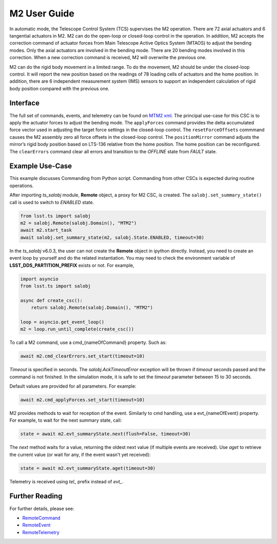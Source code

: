 .. _User_Guide:

################
M2 User Guide
################

In automatic mode, the Telescope Control System (TCS) supervises the M2 operation.
There are 72 axial actuators and 6 tangential actuators in M2.
M2 can do the open-loop or closed-loop control in the operation.
In addition, M2 accepts the correction command of actuator forces from Main Telescope Active Optics System (MTAOS) to adjust the bending modes.
Only the axial actuators are involved in the bending mode.
There are 20 bending modes involved in this correction.
When a new correction command is received, M2 will overwrite the previous one.

M2 can do the rigid body movement in a limited range.
To do the movement, M2 should be under the closed-loop control.
It will report the new position based on the readings of 78 loading cells of actuators and the home position.
In addition, there are 6 independent measurement system (IMS) sensors to support an independent calculation of rigid body position compared with the previous one.

.. _Interface:

Interface
=========

The full set of commands, events, and telemetry can be found on `MTM2 xml <https://ts-xml.lsst.io/sal_interfaces/MTM2.html>`_.
The principal use-case for this CSC is to apply the actuator forces to adjust the bending mode.
The ``applyForces`` command provides the delta accumulated force vector used in adjusting the target force settings in the closed-loop control.
The ``resetForceOffsets`` commmand causes the M2 assembly zero all force offsets in the closed-loop control.
The ``positionMirror`` command adjusts the mirror’s rigid body position based on LTS-136 relative from the home position.
The home position can be reconfigured.
The ``clearErrors`` command clear all errors and transition to the *OFFLINE* state from *FAULT* state.

.. _Example_Use_Case:

Example Use-Case
================

This example discusses Commanding from Python script.
Commanding from other CSCs is expected during routine operations.

After importing *ts_salobj* module, **Remote** object, a proxy for M2 CSC, is created.
The ``salobj.set_summary_state()`` call is used to switch to *ENABLED* state.

.. code:: python

    from lsst.ts import salobj
    m2 = salobj.Remote(salobj.Domain(), "MTM2")
    await m2.start_task
    await salobj.set_summary_state(m2, salobj.State.ENABLED, timeout=30)

In the *ts_salobj* v6.0.3, the user can not create the **Remote** object in ipython directly.
Instead, you need to create an event loop by yourself and do the related instantiation.
You may need to check the environment variable of **LSST_DDS_PARTITION_PREFIX** exists or not.
For example,

.. code:: python

    import asyncio
    from lsst.ts import salobj

    async def create_csc():
        return salobj.Remote(salobj.Domain(), "MTM2")

    loop = asyncio.get_event_loop()
    m2 = loop.run_until_complete(create_csc())

To call a M2 command, use a cmd_{nameOfCommand} property.
Such as:

.. code:: python

    await m2.cmd_clearErrors.set_start(timeout=10)

*Timeout* is specified in seconds.
The *salobj.AckTimeoutError* exception will be thrown if *timeout* seconds passed and the command is not finished.
In the simulation mode, it is safe to set the *timeout* parameter between 15 to 30 seconds.

Default values are provided for all parameters.
For example:

.. code:: python

    await m2.cmd_applyForces.set_start(timeout=10)

M2 provides methods to wait for reception of the event.
Similarly to cmd handling, use a evt_{nameOfEvent} property.
For example, to wait for the next summary state, call:

.. code:: python

    state = await m2.evt_summaryState.next(flush=False, timeout=30)

The *next* method waits for a value, returning the oldest next value (if multiple events are received).
Use *aget* to retrieve the current value (or wait for any, if the event wasn't yet received):

.. code:: python

    state = await m2.evt_summaryState.aget(timeout=30)

Telemetry is received using *tel_* prefix instead of *evt_*.

.. _Further_Reading:

Further Reading
===============

For further details, please see:

- `RemoteCommand <https://ts-salobj.lsst.io/py-api/lsst.ts.salobj.topics.RemoteCommand.html>`_
- `RemoteEvent <https://ts-salobj.lsst.io/py-api/lsst.ts.salobj.topics.RemoteEvent.html>`_
- `RemoteTelemetry <https://ts-salobj.lsst.io/py-api/lsst.ts.salobj.topics.RemoteTelemetry.html>`_

